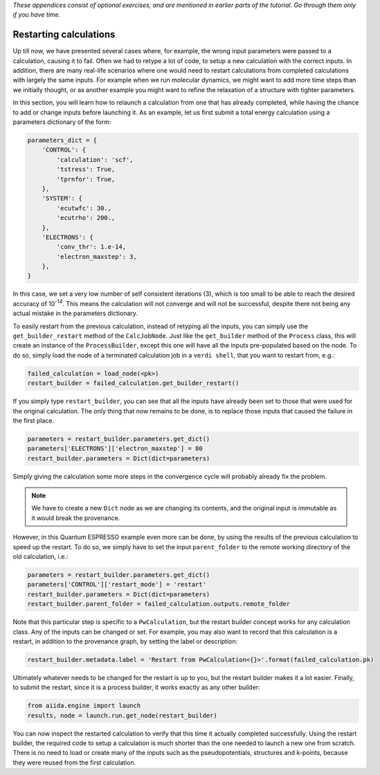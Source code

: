 *These appendices consist of optional exercises, and are mentioned
in earlier parts of the tutorial. Go through them only if you
have time.*

Restarting calculations
=======================

Up till now, we have presented several cases where, for example, the wrong input parameters were passed to a calculation, causing it to fail.
Often we had to retype a lot of code, to setup a new calculation with the correct inputs.
In addition, there are many real-life scenarios where one would need to restart calculations from completed calculations with largely the same inputs.
For example when we run molecular dynamics, we might want to add more time steps than we initially thought, or as another example you might want to refine the relaxation of a structure with tighter parameters.

In this section, you will learn how to relaunch a calculation from one that has already completed, while having the chance to add or change inputs before launching it.
As an example, let us first submit a total energy calculation using a parameters dictionary of the form:

.. code:: python

    parameters_dict = {
        'CONTROL': {
            'calculation': 'scf',
            'tstress': True,
            'tprnfor': True,
        },
        'SYSTEM': {
            'ecutwfc': 30.,
            'ecutrho': 200.,
        },
        'ELECTRONS': {
            'conv_thr': 1.e-14,
            'electron_maxstep': 3,
        },
    }

In this case, we set a very low number of self consistent iterations (3), which is too small to be able to reach the desired accuracy of 10\ :sup:`-14`.
This means the calculation will not converge and will not be successful, despite there not being any actual mistake in the parameters dictionary.

To easily restart from the previous calculation, instead of retyping all the inputs, you can simply use the ``get_builder_restart`` method of the ``CalcJobNode``.
Just like the ``get_builder`` method of the ``Process`` class, this will create an instance of the ``ProcessBuilder``, except this one will have all the inputs pre-populated based on the node.
To do so, simply load the node of a terminated calculation job in a ``verdi shell``, that you want to restart from, e.g.:

.. code:: python

    failed_calculation = load_node(<pk>)
    restart_builder = failed_calculation.get_builder_restart()

If you simply type ``restart_builder``, you can see that all the inputs have already been set to those that were used for the original calculation.
The only thing that now remains to be done, is to replace those inputs that caused the failure in the first place.

.. code:: python

    parameters = restart_builder.parameters.get_dict()
    parameters['ELECTRONS']['electron_maxstep'] = 80
    restart_builder.parameters = Dict(dict=parameters)

Simply giving the calculation some more steps in the convergence cycle will probably already fix the problem.

.. note::

    We have to create a new ``Dict`` node as we are changing its contents, and the original input is immutable as it would break the provenance.

However, in this Quantum ESPRESSO example even more can be done, by using the results of the previous calculation to speed up the restart.
To do so, we simply have to set the input ``parent_folder`` to the remote working directory of the old calculation, i.e.:

.. code:: python

    parameters = restart_builder.parameters.get_dict()
    parameters['CONTROL']['restart_mode'] = 'restart'
    restart_builder.parameters = Dict(dict=parameters)
    restart_builder.parent_folder = failed_calculation.outputs.remote_folder

Note that this particular step is specific to a ``PwCalculation``, but the restart builder concept works for any calculation class.
Any of the inputs can be changed or set.
For example, you may also want to record that this calculation is a restart, in addition to the provenance graph, by setting the label or description:

.. code:: python

    restart_builder.metadata.label = 'Restart from PwCalculation<{}>'.format(failed_calculation.pk)

Ultimately whatever needs to be changed for the restart is up to you, but the restart builder makes it a lot easier.
Finally, to submit the restart, since it is a process builder, it works exactly as any other builder:

.. code:: python

    from aiida.engine import launch
    results, node = launch.run.get_node(restart_builder)

You can now inspect the restarted calculation to verify that this time it actually completed successfully.
Using the restart builder, the required code to setup a calculation is much shorter than the one needed to launch a new one from scratch.
There is no need to load or create many of the inputs such as the pseudopotentials, structures and k-points,
because they were reused from the first calculation.
